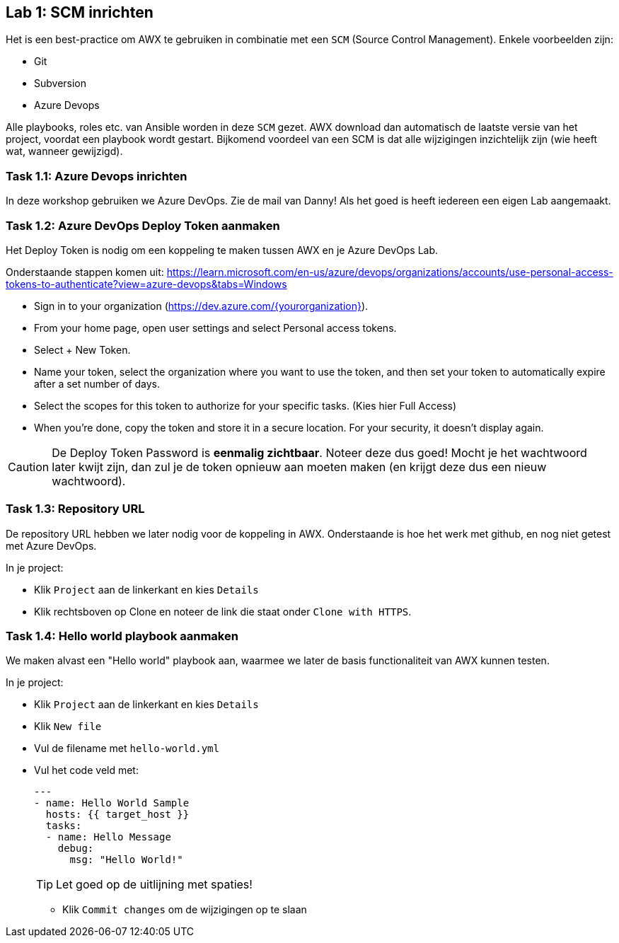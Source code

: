 ## Lab 1: SCM inrichten

Het is een best-practice om AWX te gebruiken in combinatie met een ``SCM`` (Source Control Management). Enkele voorbeelden zijn:

* Git
* Subversion
* Azure Devops

Alle playbooks, roles etc. van Ansible worden in deze ``SCM`` gezet. AWX download dan automatisch de laatste versie van het project, voordat een playbook wordt gestart. Bijkomend voordeel van een SCM is dat alle wijzigingen inzichtelijk zijn (wie heeft wat, wanneer gewijzigd).

### Task 1.1: Azure Devops inrichten

In deze workshop gebruiken we Azure DevOps. Zie de mail van Danny! Als het goed is heeft iedereen een eigen Lab aangemaakt. 

### Task 1.2: Azure DevOps Deploy Token aanmaken

Het Deploy Token is nodig om een koppeling te maken tussen AWX en je Azure DevOps Lab.

Onderstaande stappen komen uit: https://learn.microsoft.com/en-us/azure/devops/organizations/accounts/use-personal-access-tokens-to-authenticate?view=azure-devops&tabs=Windows

- Sign in to your organization (https://dev.azure.com/{yourorganization}).

- From your home page, open user settings  and select Personal access tokens.

- Select + New Token.
 
- Name your token, select the organization where you want to use the token, and then set your token to automatically expire after a set number of days.

- Select the scopes for this token to authorize for your specific tasks. (Kies hier Full Access)

- When you're done, copy the token and store it in a secure location. For your security, it doesn't display again.


CAUTION: De Deploy Token Password is **eenmalig zichtbaar**. Noteer deze dus goed! Mocht je het wachtwoord later kwijt zijn, dan zul je de token opnieuw aan moeten maken (en krijgt deze dus een nieuw wachtwoord).

### Task 1.3: Repository URL 

De repository URL hebben we later nodig voor de koppeling in AWX. Onderstaande is hoe het werk met github, en nog niet getest met Azure DevOps.

In je project:

* Klik ``Project`` aan de linkerkant en kies ``Details``
* Klik rechtsboven op Clone en noteer de link die staat onder ``Clone with HTTPS``.

### Task 1.4: Hello world playbook aanmaken

We maken alvast een "Hello world" playbook aan, waarmee we later de basis functionaliteit van AWX kunnen testen. 

In je project:

* Klik ``Project`` aan de linkerkant en kies ``Details``
* Klik ``New file``
* Vul de filename met ``hello-world.yml``
* Vul het code veld met:
+
[source,role=copypaste]
----
---
- name: Hello World Sample
  hosts: {{ target_host }}
  tasks:
  - name: Hello Message
    debug:
      msg: "Hello World!"
----
+
TIP: Let goed op de uitlijning met spaties!
+
====

* Klik ``Commit changes`` om de wijzigingen op te slaan

